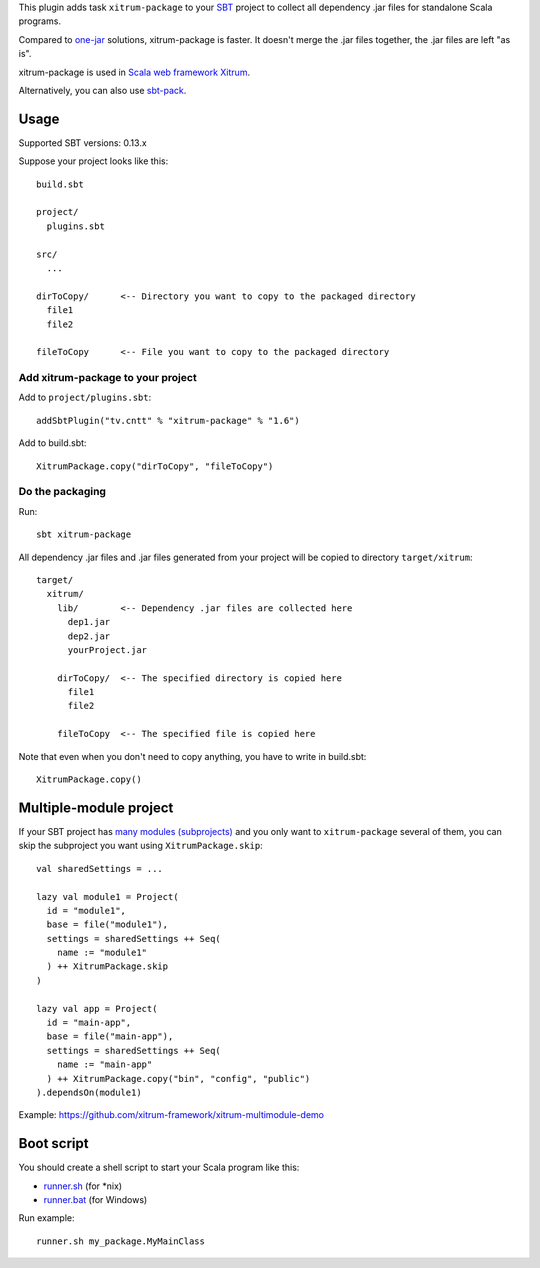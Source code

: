 This plugin adds task ``xitrum-package`` to your `SBT <http://www.scala-sbt.org/>`_
project to collect all dependency .jar files for standalone Scala programs.

Compared to
`one-jar <http://www.scala-sbt.org/release/docs/Community/Community-Plugins#one-jar-plugins>`_
solutions, xitrum-package is faster. It doesn't merge the .jar files together,
the .jar files are left "as is".

xitrum-package is used in `Scala web framework Xitrum <http://xitrum-framework.github.io/>`_.

Alternatively, you can also use `sbt-pack <https://github.com/xerial/sbt-pack>`_.

Usage
-----

Supported SBT versions: 0.13.x

Suppose your project looks like this:

::

  build.sbt

  project/
    plugins.sbt

  src/
    ...

  dirToCopy/      <-- Directory you want to copy to the packaged directory
    file1
    file2

  fileToCopy      <-- File you want to copy to the packaged directory

Add xitrum-package to your project
~~~~~~~~~~~~~~~~~~~~~~~~~~~~~~~~~~

Add to ``project/plugins.sbt``:

::

  addSbtPlugin("tv.cntt" % "xitrum-package" % "1.6")

Add to build.sbt:

::

  XitrumPackage.copy("dirToCopy", "fileToCopy")

Do the packaging
~~~~~~~~~~~~~~~~

Run:

::

  sbt xitrum-package

All dependency .jar files and .jar files generated from your project will be
copied to directory ``target/xitrum``:

::

  target/
    xitrum/
      lib/        <-- Dependency .jar files are collected here
        dep1.jar
        dep2.jar
        yourProject.jar

      dirToCopy/  <-- The specified directory is copied here
        file1
        file2

      fileToCopy  <-- The specified file is copied here

Note that even when you don't need to copy anything, you have to write in
build.sbt:

::

  XitrumPackage.copy()

Multiple-module project
-----------------------

If your SBT project has
`many modules (subprojects) <http://www.scala-sbt.org/0.13.5/docs/Getting-Started/Multi-Project.html>`_
and you only want to ``xitrum-package`` several of them, you can skip the
subproject you want using ``XitrumPackage.skip``:

::

  val sharedSettings = ...

  lazy val module1 = Project(
    id = "module1",
    base = file("module1"),
    settings = sharedSettings ++ Seq(
      name := "module1"
    ) ++ XitrumPackage.skip
  )

  lazy val app = Project(
    id = "main-app",
    base = file("main-app"),
    settings = sharedSettings ++ Seq(
      name := "main-app"
    ) ++ XitrumPackage.copy("bin", "config", "public")
  ).dependsOn(module1)

Example: https://github.com/xitrum-framework/xitrum-multimodule-demo

Boot script
-----------

You should create a shell script to start your Scala program like this:

* `runner.sh <https://github.com/xitrum-framework/xitrum-new/blob/master/script/runner>`_ (for *nix)
* `runner.bat <https://github.com/xitrum-framework/xitrum-new/blob/master/script/runner.bat>`_ (for Windows)

Run example:

::

  runner.sh my_package.MyMainClass
